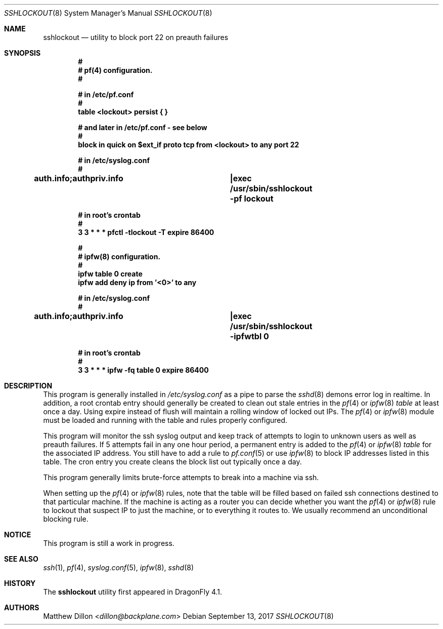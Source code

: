 .\" Copyright (c) 2015 The DragonFly Project.  All rights reserved.
.\"
.\" This code is derived from software contributed to The DragonFly Project
.\" by Matthew Dillon <dillon@backplane.com>
.\"
.\" Redistribution and use in source and binary forms, with or without
.\" modification, are permitted provided that the following conditions
.\" are met:
.\"
.\" 1. Redistributions of source code must retain the above copyright
.\"    notice, this list of conditions and the following disclaimer.
.\" 2. Redistributions in binary form must reproduce the above copyright
.\"    notice, this list of conditions and the following disclaimer in
.\"    the documentation and/or other materials provided with the
.\"    distribution.
.\" 3. Neither the name of The DragonFly Project nor the names of its
.\"    contributors may be used to endorse or promote products derived
.\"    from this software without specific, prior written permission.
.\"
.\" THIS SOFTWARE IS PROVIDED BY THE COPYRIGHT HOLDERS AND CONTRIBUTORS
.\" ``AS IS'' AND ANY EXPRESS OR IMPLIED WARRANTIES, INCLUDING, BUT NOT
.\" LIMITED TO, THE IMPLIED WARRANTIES OF MERCHANTABILITY AND FITNESS
.\" FOR A PARTICULAR PURPOSE ARE DISCLAIMED.  IN NO EVENT SHALL THE
.\" COPYRIGHT HOLDERS OR CONTRIBUTORS BE LIABLE FOR ANY DIRECT, INDIRECT,
.\" INCIDENTAL, SPECIAL, EXEMPLARY OR CONSEQUENTIAL DAMAGES (INCLUDING,
.\" BUT NOT LIMITED TO, PROCUREMENT OF SUBSTITUTE GOODS OR SERVICES;
.\" LOSS OF USE, DATA, OR PROFITS; OR BUSINESS INTERRUPTION) HOWEVER CAUSED
.\" AND ON ANY THEORY OF LIABILITY, WHETHER IN CONTRACT, STRICT LIABILITY,
.\" OR TORT (INCLUDING NEGLIGENCE OR OTHERWISE) ARISING IN ANY WAY OUT
.\" OF THE USE OF THIS SOFTWARE, EVEN IF ADVISED OF THE POSSIBILITY OF
.\" SUCH DAMAGE.
.\"
.Dd September 13, 2017
.Dt SSHLOCKOUT 8
.Os
.Sh NAME
.Nm sshlockout
.Nd utility to block port 22 on preauth failures
.Sh SYNOPSIS
.Cd #
.Cd # pf(4) configuration.
.Cd #
.Pp
.Cd # in /etc/pf.conf
.Cd #
.Cd table <lockout> persist { }
.Pp
.Cd # and later in /etc/pf.conf - see below
.Cd #
.Cd block in quick on $ext_if proto tcp from <lockout> to any port 22
.Pp
.Cd # in /etc/syslog.conf
.Cd #
.Cd auth.info;authpriv.info		|exec /usr/sbin/sshlockout -pf "lockout"
.Pp
.Cd # in root's crontab
.Cd #
.Cd 3 3 * * *       pfctl -tlockout -T expire 86400
.Pp
.Pp
.Cd #
.Cd # ipfw(8) configuration.
.Cd #
.Cd ipfw table 0 create
.Cd ipfw add deny ip from '<0>' to any
.Pp
.Cd # in /etc/syslog.conf
.Cd #
.Cd auth.info;authpriv.info		|exec /usr/sbin/sshlockout -ipfwtbl 0
.Pp
.Cd # in root's crontab
.Cd #
.Cd 3 3 * * *       ipfw -fq table 0 expire 86400
.Sh DESCRIPTION
This program is generally installed in
.Pa /etc/syslog.conf
as a pipe to parse the
.Xr sshd 8
demons error log in realtime.
In addition, a root crontab entry should generally be created to clean
out stale entries in the
.Xr pf 4
or
.Xr ipfw 8
.Ar table
at least once a day.
Using expire instead of flush will maintain a rolling window of locked out
IPs.
The
.Xr pf 4
or
.Xr ipfw 8
module must be loaded and running with the table and rules properly
configured.
.Pp
This program will monitor the ssh syslog output and keep track of attempts
to login to unknown users as well as preauth failures.
If 5 attempts fail in any one hour period, a permanent entry is added to the
.Xr pf 4
or
.Xr ipfw 8
.Ar table
for the associated IP address.
You still have to add a rule to
.Xr pf.conf 5
or use
.Xr ipfw 8
to block IP addresses listed in this table.
The cron entry you create cleans the block list out typically once a day.
.Pp
This program generally limits brute-force attempts to break into a machine
via ssh.
.Pp
When setting up the
.Xr pf 4
or
.Xr ipfw 8
rules,
note that the table will be filled based on failed ssh connections destined
to that particular machine.
If the machine is acting as a router you can decide whether you want the
.Xr pf 4
or
.Xr ipfw 8
rule to lockout that suspect IP to just the machine,
or to everything it routes to.
We usually recommend an unconditional blocking rule.
.Sh NOTICE
This program is still a work in progress.
.Sh SEE ALSO
.Xr ssh 1 ,
.Xr pf 4 ,
.Xr syslog.conf 5 ,
.Xr ipfw 8 ,
.Xr sshd 8
.Sh HISTORY
The
.Nm
utility first appeared in
.Dx 4.1 .
.Sh AUTHORS
.An Matthew Dillon Aq Mt dillon@backplane.com
